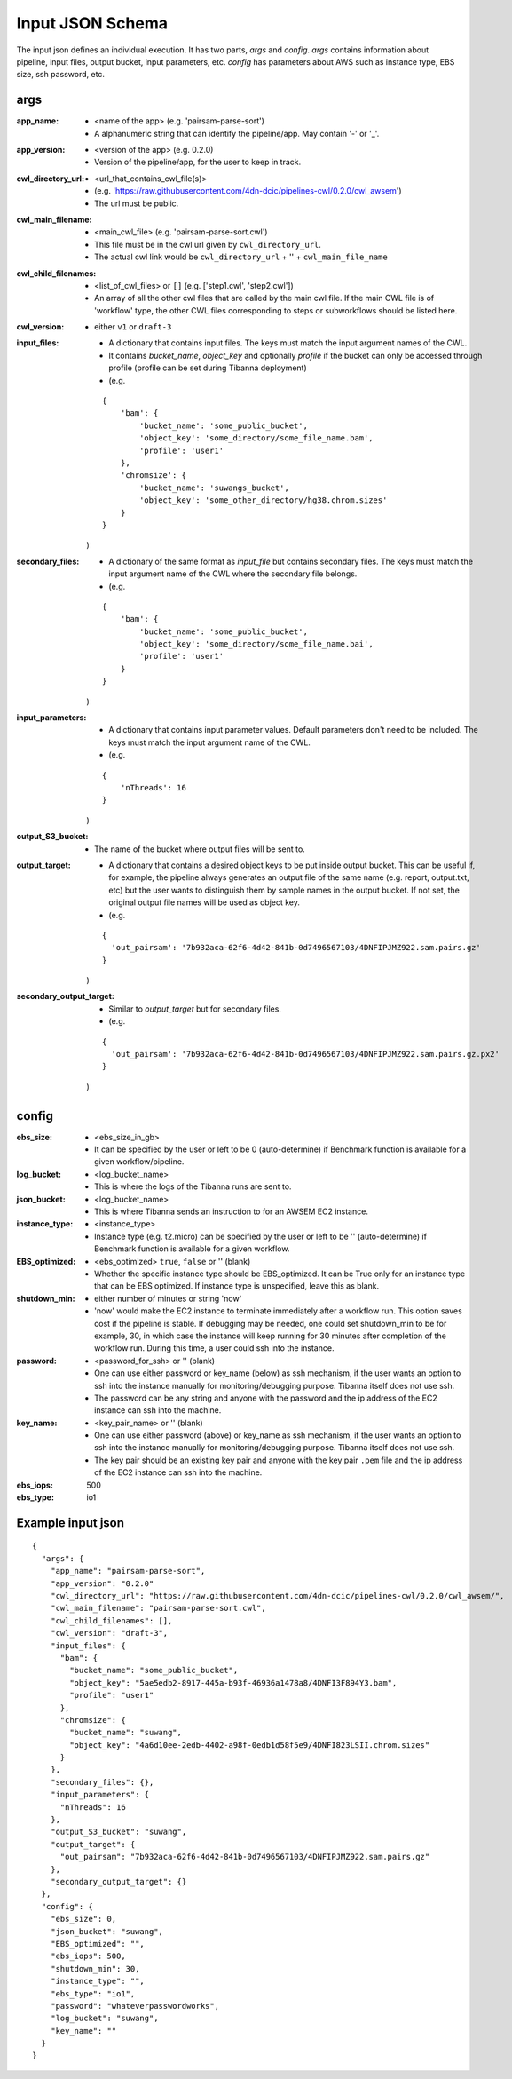 =====================
Input JSON Schema
=====================

The input json defines an individual execution. It has two parts, `args` and `config`. `args` contains information about pipeline, input files, output bucket, input parameters, etc. `config` has parameters about AWS such as instance type, EBS size, ssh password, etc.


args
----
:app_name:
    - <name of the app> (e.g. 'pairsam-parse-sort')
    - A alphanumeric string that can identify the pipeline/app. May contain '-' or '_'.

:app_version:
    - <version of the app> (e.g. 0.2.0)
    - Version of the pipeline/app, for the user to keep in track.

:cwl_directory_url:
    - <url_that_contains_cwl_file(s)>
    - (e.g. 'https://raw.githubusercontent.com/4dn-dcic/pipelines-cwl/0.2.0/cwl_awsem')
    - The url must be public.

:cwl_main_filename:
    - <main_cwl_file> (e.g. 'pairsam-parse-sort.cwl')
    - This file must be in the cwl url given by ``cwl_directory_url``.
    - The actual cwl link would be ``cwl_directory_url`` + '\' + ``cwl_main_file_name``

:cwl_child_filenames:
    - <list_of_cwl_files> or ``[]`` (e.g. ['step1.cwl', 'step2.cwl'])
    - An array of all the other cwl files that are called by the main cwl file. If the main CWL file is of 'workflow' type, the other CWL files corresponding to steps or subworkflows should be listed here.

:cwl_version:
    - either ``v1`` or ``draft-3``

:input_files:
    - A dictionary that contains input files. The keys must match the input argument names of the CWL.
    - It contains `bucket_name`, `object_key` and optionally `profile` if the bucket can only be accessed through profile (profile can be set during Tibanna deployment)
    - (e.g.

    ::

        {
            'bam': {
                'bucket_name': 'some_public_bucket',
                'object_key': 'some_directory/some_file_name.bam',
                'profile': 'user1'
            },
            'chromsize': {
                'bucket_name': 'suwangs_bucket',
                'object_key': 'some_other_directory/hg38.chrom.sizes'
            }
        }

    )

:secondary_files:
    - A dictionary of the same format as `input_file` but contains secondary files. The keys must match the input argument name of the CWL where the secondary file belongs.
    - (e.g.

    ::

        {
            'bam': {
                'bucket_name': 'some_public_bucket',
                'object_key': 'some_directory/some_file_name.bai',
                'profile': 'user1'
            }
        }

    )


:input_parameters:
    - A dictionary that contains input parameter values. Default parameters don't need to be included. The keys must match the input argument name of the CWL.
    - (e.g.

    ::

        {
            'nThreads': 16
        }

    )

:output_S3_bucket:
    - The name of the bucket where output files will be sent to.

:output_target:
    - A dictionary that contains a desired object keys to be put inside output bucket. This can be useful if, for example, the pipeline always generates an output file of the same name (e.g. report, output.txt, etc) but the user wants to distinguish them by sample names in the output bucket. If not set, the original output file names will be used as object key.
    - (e.g.

    ::

        {
          'out_pairsam': '7b932aca-62f6-4d42-841b-0d7496567103/4DNFIPJMZ922.sam.pairs.gz'
        }

    )

:secondary_output_target:
    - Similar to `output_target` but for secondary files.
    - (e.g.

    ::

        {
          'out_pairsam': '7b932aca-62f6-4d42-841b-0d7496567103/4DNFIPJMZ922.sam.pairs.gz.px2'
        }

    )



config
------

:ebs_size:
    - <ebs_size_in_gb>
    - It can be specified by the user or left to be 0 (auto-determine) if Benchmark function is available for a given workflow/pipeline.

:log_bucket:
    - <log_bucket_name>
    - This is where the logs of the Tibanna runs are sent to.

:json_bucket:
    - <log_bucket_name>
    - This is where Tibanna sends an instruction to for an AWSEM EC2 instance.

:instance_type:
    - <instance_type>
    - Instance type (e.g. t2.micro) can be specified by the user or left to be '' (auto-determine) if Benchmark function is available for a given workflow.

:EBS_optimized:
    - <ebs_optimized> ``true``, ``false`` or '' (blank)
    - Whether the specific instance type should be EBS_optimized. It can be True only for an instance type that can be EBS optimized. If instance type is unspecified, leave this as blank.

:shutdown_min:
    - either number of minutes or string 'now'
    - 'now' would make the EC2 instance to terminate immediately after a workflow run. This option saves cost if the pipeline is stable. If debugging may be needed, one could set shutdown_min to be for example, 30, in which case the instance will keep running for 30 minutes after completion of the workflow run. During this time, a user could ssh into the instance.

:password:
    - <password_for_ssh> or '' (blank)
    - One can use either password or key_name (below) as ssh mechanism, if the user wants an option to ssh into the instance manually for monitoring/debugging purpose. Tibanna itself does not use ssh.
    - The password can be any string and anyone with the password and the ip address of the EC2 instance can ssh into the machine.

:key_name:
    - <key_pair_name> or '' (blank)
    - One can use either password (above) or key_name as ssh mechanism, if the user wants an option to ssh into the instance manually for monitoring/debugging purpose. Tibanna itself does not use ssh.
    - The key pair should be an existing key pair and anyone with the key pair ``.pem`` file and the ip address of the EC2 instance can ssh into the machine.

:ebs_iops: 500
:ebs_type: io1



Example input json
------------------

::

    {
      "args": {
        "app_name": "pairsam-parse-sort",
        "app_version": "0.2.0"
        "cwl_directory_url": "https://raw.githubusercontent.com/4dn-dcic/pipelines-cwl/0.2.0/cwl_awsem/",
        "cwl_main_filename": "pairsam-parse-sort.cwl",
        "cwl_child_filenames": [],
        "cwl_version": "draft-3",
        "input_files": {
          "bam": {
            "bucket_name": "some_public_bucket",
            "object_key": "5ae5edb2-8917-445a-b93f-46936a1478a8/4DNFI3F894Y3.bam",
            "profile": "user1"
          },
          "chromsize": {
            "bucket_name": "suwang",
            "object_key": "4a6d10ee-2edb-4402-a98f-0edb1d58f5e9/4DNFI823LSII.chrom.sizes"
          }
        },
        "secondary_files": {},
        "input_parameters": {
          "nThreads": 16
        },
        "output_S3_bucket": "suwang",
        "output_target": {
          "out_pairsam": "7b932aca-62f6-4d42-841b-0d7496567103/4DNFIPJMZ922.sam.pairs.gz"
        },
        "secondary_output_target": {}
      },
      "config": {
        "ebs_size": 0,
        "json_bucket": "suwang",
        "EBS_optimized": "",
        "ebs_iops": 500,
        "shutdown_min": 30,
        "instance_type": "",
        "ebs_type": "io1",
        "password": "whateverpasswordworks",
        "log_bucket": "suwang",
        "key_name": ""
      }
    }



